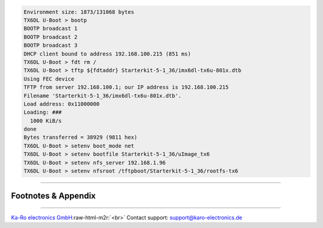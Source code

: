 .. role:: raw-html-m2r(raw)
   :format: html


.. code-block:: console


   Environment size: 1873/131068 bytes
   TX6DL U-Boot > bootp
   BOOTP broadcast 1
   BOOTP broadcast 2
   BOOTP broadcast 3
   DHCP client bound to address 192.168.100.215 (851 ms)
   TX6DL U-Boot > fdt rm /
   TX6DL U-Boot > tftp ${fdtaddr} Starterkit-5-1_36/imx6dl-tx6u-801x.dtb
   Using FEC device
   TFTP from server 192.168.100.1; our IP address is 192.168.100.215
   Filename 'Starterkit-5-1_36/imx6dl-tx6u-801x.dtb'.
   Load address: 0x11000000
   Loading: ###
     1000 KiB/s
   done
   Bytes transferred = 38929 (9811 hex)
   TX6DL U-Boot > setenv boot_mode net
   TX6DL U-Boot > setenv bootfile Starterkit-5-1_36/uImage_tx6
   TX6DL U-Boot > setenv nfs_server 192.168.1.96
   TX6DL U-Boot > setenv nfsroot /tftpboot/Starterkit-5-1_36/rootfs-tx6

----

Footnotes & Appendix
--------------------

----

`Ka-Ro electronics GmbH <http://www.karo-electronics.de>`_\ :raw-html-m2r:`<br>`
Contact support: support@karo-electronics.de
